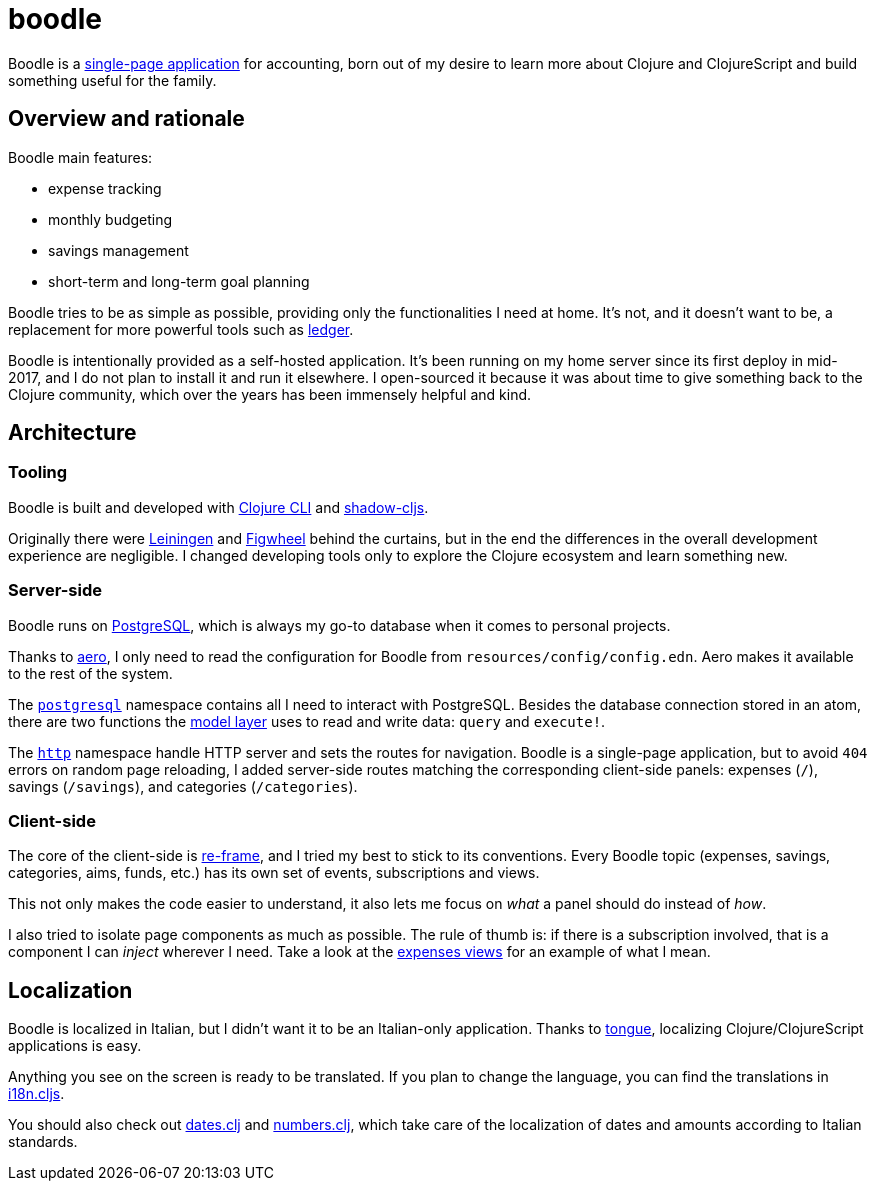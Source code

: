 = boodle

Boodle is a https://en.wikipedia.org/wiki/Single-page_application[single-page
application] for accounting, born out of my desire to learn more about Clojure
and ClojureScript and build something useful for the family.

== Overview and rationale

Boodle main features:

* expense tracking
* monthly budgeting
* savings management
* short-term and long-term goal planning

Boodle tries to be as simple as possible, providing only the functionalities I
need at home. It's not, and it doesn't want to be, a replacement for more
powerful tools such as https://www.ledger-cli.org/[ledger].

Boodle is intentionally provided as a self-hosted application. It's been running
on my home server since its first deploy in mid-2017, and I do not plan to
install it and run it elsewhere. I open-sourced it because it was about time to
give something back to the Clojure community, which over the years has been
immensely helpful and kind.

== Architecture

=== Tooling

Boodle is built and developed with
https://clojure.org/guides/getting_started[Clojure CLI] and
http://shadow-cljs.org/[shadow-cljs].

Originally there were https://leiningen.org/[Leiningen] and
https://github.com/bhauman/lein-figwheel[Figwheel] behind the curtains, but in
the end the differences in the overall development experience are negligible. I
changed developing tools only to explore the Clojure ecosystem and learn
something new.

=== Server-side

Boodle runs on https://www.postgresql.org/[PostgreSQL], which is always my go-to
database when it comes to personal projects.

Thanks to https://github.com/juxt/aero[aero], I only need to read the
configuration for Boodle from `resources/config/config.edn`. Aero makes it
available to the rest of the system.

The
https://github.com/manuel-uberti/boodle/tree/master/src/clj/boodle/services/postgresql.clj[`postgresql`]
namespace contains all I need to interact with PostgreSQL. Besides the database
connection stored in an atom, there are two functions the
https://github.com/manuel-uberti/boodle/tree/master/src/clj/boodle/model[model
layer] uses to read and write data: `query` and `execute!`.

The
https://github.com/manuel-uberti/boodle/tree/master/src/clj/boodle/services/http.clj[`http`]
namespace handle HTTP server and sets the routes for navigation. Boodle is a
single-page application, but to avoid `404` errors on random page reloading, I
added server-side routes matching the corresponding client-side panels: expenses
(`/`), savings (`/savings`), and categories (`/categories`).

=== Client-side

The core of the client-side is https://github.com/Day8/re-frame[re-frame], and I
tried my best to stick to its conventions. Every Boodle topic (expenses,
savings, categories, aims, funds, etc.) has its own set of events, subscriptions
and views.

This not only makes the code easier to understand, it also lets me focus on
_what_ a panel should do instead of _how_.

I also tried to isolate page components as much as possible. The rule of thumb
is: if there is a subscription involved, that is a component I can _inject_
wherever I need. Take a look at the
https://github.com/manuel-uberti/boodle/blob/master/src/cljs/boodle/expenses/views.cljs[expenses
views] for an example of what I mean.

== Localization

Boodle is localized in Italian, but I didn't want it to be an Italian-only
application. Thanks to https://github.com/tonsky/tongue[tongue], localizing
Clojure/ClojureScript applications is easy.

Anything you see on the screen is ready to be translated. If you plan to change
the language, you can find the translations in
https://github.com/manuel-uberti/boodle/blob/master/src/cljs/boodle/i18n.cljs[i18n.cljs].

You should also check out
https://github.com/manuel-uberti/boodle/blob/master/src/clj/boodle/utils/dates.clj[dates.clj]
and
https://github.com/manuel-uberti/boodle/blob/master/src/clj/boodle/utils/numbers.clj[numbers.clj],
which take care of the localization of dates and amounts according to Italian
standards.
